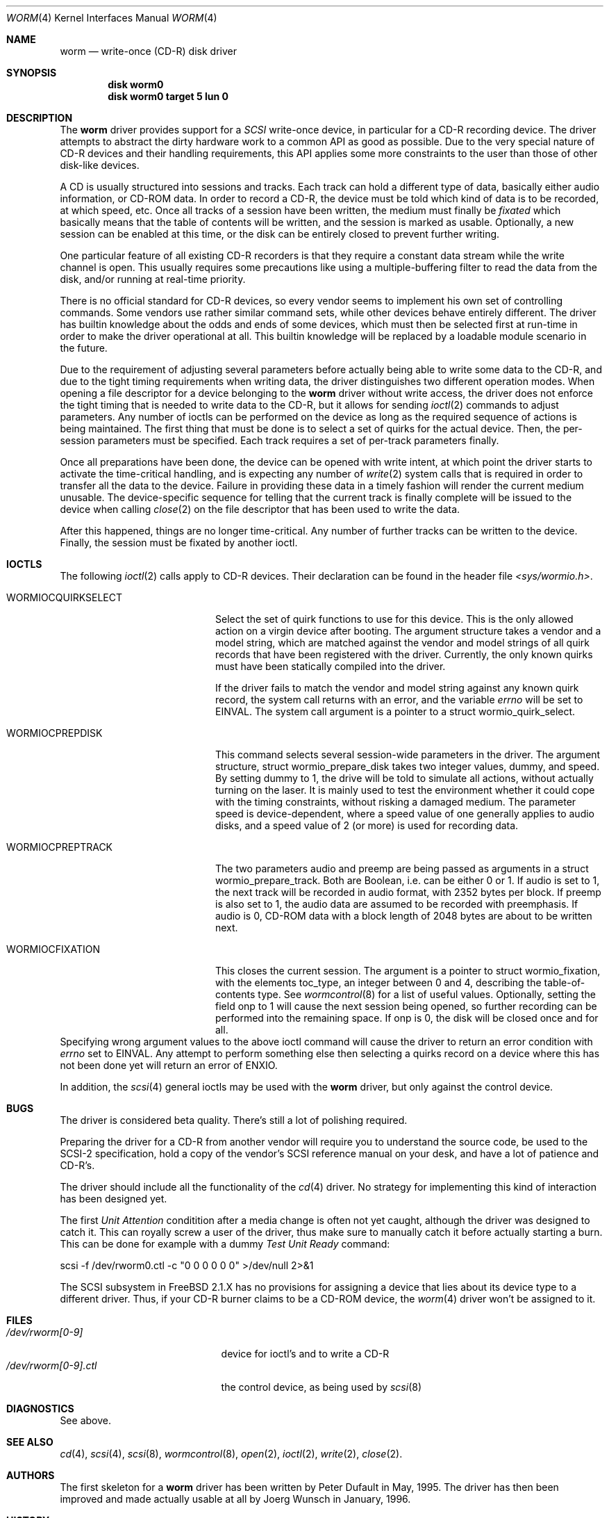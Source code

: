 .\" 
.\" Copyright (C) 1996
.\"   interface business GmbH
.\"   Tolkewitzer Strasse 49
.\"   D-01277 Dresden
.\"   F.R. Germany
.\"
.\" All rights reserved.
.\"
.\" Written by Joerg Wunsch <joerg_wunsch@interface-business.de>
.\"
.\" 
.\" Redistribution and use in source and binary forms, with or without
.\" modification, are permitted provided that the following conditions
.\" are met:
.\" 1. Redistributions of source code must retain the above copyright
.\"    notice, this list of conditions and the following disclaimer.
.\" 2. Redistributions in binary form must reproduce the above copyright
.\"    notice, this list of conditions and the following disclaimer in the
.\"    documentation and/or other materials provided with the distribution.
.\"
.\" THIS SOFTWARE IS PROVIDED BY THE AUTHOR(S) ``AS IS'' AND ANY
.\" EXPRESS OR IMPLIED WARRANTIES, INCLUDING, BUT NOT LIMITED TO, THE
.\" IMPLIED WARRANTIES OF MERCHANTABILITY AND FITNESS FOR A PARTICULAR
.\" PURPOSE ARE DISCLAIMED.  IN NO EVENT SHALL THE AUTHOR(S) BE LIABLE
.\" FOR ANY DIRECT, INDIRECT, INCIDENTAL, SPECIAL, EXEMPLARY, OR
.\" CONSEQUENTIAL DAMAGES (INCLUDING, BUT NOT LIMITED TO, PROCUREMENT
.\" OF SUBSTITUTE GOODS OR SERVICES; LOSS OF USE, DATA, OR PROFITS; OR
.\" BUSINESS INTERRUPTION) HOWEVER CAUSED AND ON ANY THEORY OF
.\" LIABILITY, WHETHER IN CONTRACT, STRICT LIABILITY, OR TORT
.\" (INCLUDING NEGLIGENCE OR OTHERWISE) ARISING IN ANY WAY OUT OF THE
.\" USE OF THIS SOFTWARE, EVEN IF ADVISED OF THE POSSIBILITY OF SUCH
.\" DAMAGE.
.\"
.\" $Id: worm.4,v 1.1.4.2 1996/06/23 18:33:04 joerg Exp $
.\" "
.Dd January 27, 1996
.Dt WORM 4
.Os FreeBSD
.Sh NAME
.Nm worm
.Nd write-once (CD-R) disk driver
.Sh SYNOPSIS
.Cd disk worm0
.Cd disk worm0 target 5 lun 0
.Sh DESCRIPTION
The
.Nm worm
driver provides support for a 
.Em SCSI
write-once device, in particular for a CD-R recording device.  The
driver attempts to abstract the dirty hardware work to a common API as
good as possible.  Due to the very special nature of CD-R devices and
their handling requirements, this API applies some more constraints to
the user than those of other disk-like devices.
.Pp
A CD is usually structured into sessions and tracks.  Each track can
hold a different type of data, basically either audio information, or
CD-ROM data.  In order to record a CD-R, the device must be told which
kind of data is to be recorded, at which speed, etc.  Once all tracks
of a session have been written, the medium must finally be
.Em fixated
which basically means that the table of contents will be written, and
the session is marked as usable.  Optionally, a new session can be
enabled at this time, or the disk can be entirely closed to prevent
further writing.
.Pp
One particular feature of all existing CD-R recorders is that they
require a constant data stream while the write channel is open.  This
usually requires some precautions like using a multiple-buffering
filter to read the data from the disk, and/or running at real-time
priority.
.Pp
There is no official standard for CD-R devices, so every vendor seems
to implement his own set of controlling commands.  Some vendors use
rather similar command sets, while other devices behave entirely
different.  The driver has builtin knowledge about the odds and ends
of some devices, which must then be selected first at run-time in
order to make the driver operational at all.  This builtin knowledge
will be replaced by a loadable module scenario in the future.
.Pp
Due to the requirement of adjusting several parameters before actually
being able to write some data to the CD-R, and due to the tight timing
requirements when writing data, the driver distinguishes two different
operation modes.  When opening a file descriptor for a device belonging
to the
.Nm
driver without write access, the driver does not enforce the tight
timing that is needed to write data to the CD-R, but it allows for
sending
.Xr ioctl 2
commands to adjust parameters.  Any number of ioctls can be performed
on the device as long as the required sequence of actions is being
maintained.  The first thing that must be done is to select a set of
quirks for the actual device.  Then, the per-session parameters must
be specified.  Each track requires a set of per-track parameters
finally.
.Pp
Once all preparations have been done, the device can be opened with
write intent, at which point the driver starts to activate the
time-critical handling, and is expecting any number of
.Xr write 2
system calls that is required in order to transfer all the data to the
device.  Failure in providing these data in a timely fashion will render
the current medium unusable.  The device-specific sequence for telling
that the current track is finally complete will be issued to the device
when calling
.Xr close 2
on the file descriptor that has been used to write the data.
.Pp
After this happened, things are no longer time-critical.  Any number of
further tracks can be written to the device.  Finally, the session must
be fixated by another ioctl.
.Sh IOCTLS
The following 
.Xr ioctl 2
calls apply to CD-R devices.  Their declaration can be found in the
header file
.Pa <sys/wormio.h> .
.Bl -tag -width WORMIOCQUIRKSELECT
.It Dv WORMIOCQUIRKSELECT
Select the set of quirk functions to use for this device.  This is the
only allowed action on a virgin device after booting.  The argument
structure takes a vendor and a model string, which are matched against
the vendor and model strings of all quirk records that have been
registered with the driver.  Currently, the only known quirks must
have been statically compiled into the driver.
.Pp
If the driver fails to match the vendor and model string against any
known quirk record, the system call returns with an error, and the
variable
.Va errno
will be set to
.Er EINVAL .
The system call argument is a pointer to a
.Dv struct wormio_quirk_select .
.It Dv WORMIOCPREPDISK
This command selects several session-wide parameters in the driver.
The argument structure,
.Dv struct wormio_prepare_disk
takes two integer values,
.Dv dummy ,
and
.Dv speed .
By setting
.Dv dummy
to 1, the drive will be told to simulate all actions, without actually
turning on the laser.  It is mainly used to test the environment
whether it could cope with the timing constraints, without risking a
damaged medium.  The parameter
.Dv speed
is device-dependent, where a speed value of one generally applies to
audio disks, and a speed value of 2 (or more) is used for recording
data.
.It Dv WORMIOCPREPTRACK
The two parameters
.Dv audio
and
.Dv preemp
are being passed as arguments in a
.Dv struct wormio_prepare_track .
Both are Boolean, i.e. can be either 0 or 1.  If
.Dv audio
is set to 1, the next track will be recorded in audio format, with
2352 bytes per block.  If
.Dv preemp
is also set to 1, the audio data are assumed to be recorded with
preemphasis.  If
.Dv audio
is 0, CD-ROM data with a block length of 2048 bytes are about to be
written next.
.It Dv WORMIOCFIXATION
This closes the current session.  The argument is a pointer to
.Dv struct wormio_fixation ,
with the elements
.Dv toc_type ,
an integer between 0 and 4, describing the table-of-contents type.  See
.Xr wormcontrol 8
for a list of useful values.  Optionally, setting the field
.Dv onp
to 1 will cause the next session being opened, so further recording
can be performed into the remaining space.  If
.Dv onp
is 0, the disk will be closed once and for all.
.El
Specifying wrong argument values to the above ioctl command will cause
the driver to return an error condition with
.Va errno
set to
.Er EINVAL .
Any attempt to perform something else then selecting a quirks record
on a device where this has not been done yet will return an error of
.Er ENXIO .
.Pp
In addition, the 
.Xr scsi 4
general ioctls may be used with the 
.Nm
driver, but only against the control device.
.Sh BUGS
The driver is considered beta quality.  There's still a lot of
polishing required.
.Pp
Preparing the driver for a CD-R from another vendor will require you
to understand the source code, be used to the SCSI-2 specification,
hold a copy of the vendor's SCSI reference manual on your desk, and
have a lot of patience and CD-R's.
.Pp
The driver should include all the functionality of the
.Xr cd 4
driver.  No strategy for implementing this kind of interaction has
been designed yet.
.Pp
The first
.Em Unit Attention
conditition after a media change is often not yet caught, although
the driver was designed to catch it.  This can royally screw a user
of the driver, thus make sure to manually catch it before actually
starting a burn.  This can be done for example with a dummy
.Em Test Unit Ready
command:
.Bd -literal
scsi -f /dev/rworm0.ctl -c "0 0 0 0 0 0" >/dev/null 2>&1
.Ed
.Pp
The SCSI subsystem in FreeBSD 2.1.X has no provisions for assigning
a device that lies about its device type to a different driver.  Thus,
if your CD-R burner claims to be a CD-ROM device, the
.Xr worm 4
driver won't be assigned to it.
.Sh FILES
.Bl -tag -width /dev/rworm[0-9].ctl -compact
.It Pa /dev/rworm[0-9]
device for ioctl's and to write a CD-R
.It Pa /dev/rworm[0-9].ctl
the control device, as being used by
.Xr scsi 8
.El
.Sh DIAGNOSTICS
See above.
.Sh SEE ALSO
.Xr cd 4 ,
.Xr scsi 4 ,
.Xr scsi 8 ,
.Xr wormcontrol 8 ,
.Xr open 2 ,
.Xr ioctl 2 ,
.Xr write 2 ,
.Xr close 2 .
.Sh AUTHORS
The first skeleton for a
.Nm
driver has been written by Peter Dufault in May, 1995.  The driver has
then been improved and made actually usable at all by
.ie t J\(:org Wunsch
.el Joerg Wunsch
in January, 1996.
.Sh HISTORY
The
.Nm
driver appeared in FreeBSD 2.1.
